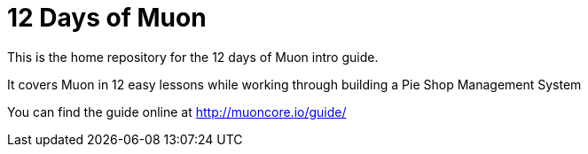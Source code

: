 # 12 Days of Muon

This is the home repository for the 12 days of Muon intro guide.

It covers Muon in 12 easy lessons while working through building a Pie Shop Management System

You can find the guide online at http://muoncore.io/guide/
